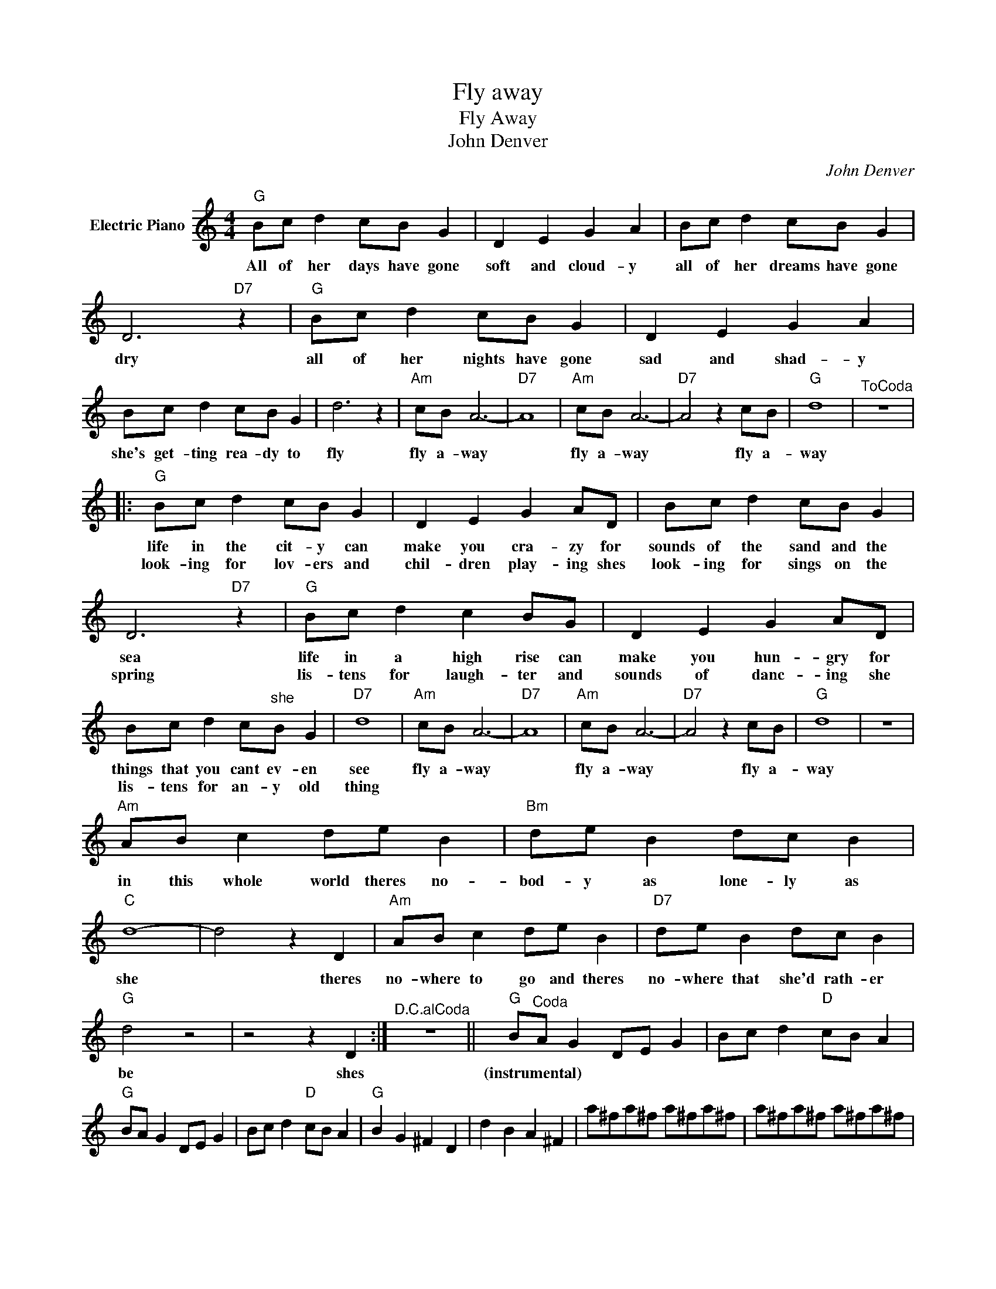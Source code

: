 X:1
T:Fly away
T:Fly Away
T:John Denver
C:John Denver
Z:All Rights Reserved
L:1/8
M:4/4
K:C
V:1 treble nm="Electric Piano"
%%MIDI program 4
V:1
"G" Bc d2 cB G2 | D2 E2 G2 A2 | Bc d2 cB G2 | D6"D7" z2 |"G" Bc d2 cB G2 | D2 E2 G2 A2 | %6
w: All of her days have gone|soft and cloud- y|all of her dreams have gone|dry|all of her nights have gone|sad and shad- y|
w: ||||||
 Bc d2 cB G2 | d6 z2 |"Am" cB A6- |"D7" A8 |"Am" cB A6- |"D7" A4 z2 cB |"G" d8 |"^ToCoda" z8 |: %14
w: she's get- ting rea- dy to|fly|fly a- way||fly a- way|* fly a-|way||
w: ||||||||
"G" Bc d2 cB G2 | D2 E2 G2 AD | Bc d2 cB G2 | D6"D7" z2 |"G" Bc d2 c2 BG | D2 E2 G2 AD | %20
w: life in the cit- y can|make you cra- zy for|sounds of the sand and the|sea|life in a high rise can|make you hun- gry for|
w: look- ing for lov- ers and|chil- dren play- ing shes|look- ing for sings on the|spring|lis- tens for laugh- ter and|sounds of danc- ing she|
 Bc d2 c"^she"B G2 |"D7" d8 |"Am" cB A6- |"D7" A8 |"Am" cB A6- |"D7" A4 z2 cB |"G" d8 | z8 | %28
w: things that you cant ev- en|see|fly a- way||fly a- way|* fly a-|way||
w: lis- tens for an- y old|thing|||||||
"Am" AB c2 de B2 |"Bm" de B2 dc B2 |"C" d8- | d4 z2 D2 |"Am" AB c2 de B2 |"D7" de B2 dc B2 | %34
w: in this whole world theres no-|bod- y as lone- ly as|she|* theres|no- where to go and theres|no- where that she'd rath- er|
w: ||||||
"G" d4 z4 | z4 z2 D2 :|"^D.C.alCoda" z8 ||"G" B"^Coda"A G2 DE G2 | Bc d2"D" cB A2 | %39
w: be|shes||(instrumental) * * * * *||
w: |||||
"G" BA G2 DE G2 | Bc d2"D" cB A2 |"G" B2 G2 ^F2 D2 | d2 B2 A2 ^F2 | a^fa^f a^fa^f | a^fa^f a^fa^f | %45
w: ||||||
w: ||||||
 a8 |] %46
w: |
w: |

